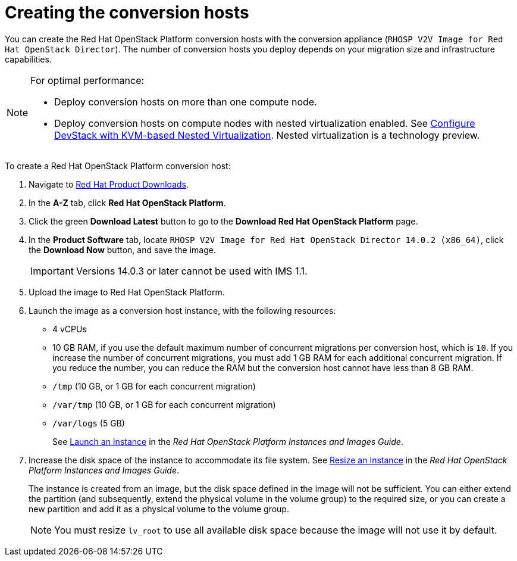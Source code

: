 // Module included in the following assemblies:
//
// assembly_Preparing_the_1_1_target_environment
// assembly_Preparing_the_1_2_target_environment
[id="Creating_osp_conversion_hosts"]
= Creating the conversion hosts

You can create the Red Hat OpenStack Platform conversion hosts with the conversion appliance (`RHOSP V2V Image for Red Hat OpenStack Director`). The number of conversion hosts you deploy depends on your migration size and infrastructure capabilities.

[NOTE]
====
For optimal performance:

* Deploy conversion hosts on more than one compute node.
* Deploy conversion hosts on compute nodes with nested virtualization enabled. See link:https://docs.openstack.org/devstack/latest/guides/devstack-with-nested-kvm.html[Configure DevStack with KVM-based Nested Virtualization]. Nested virtualization is a technology preview.
====

To create a Red Hat OpenStack Platform conversion host:

. Navigate to link:https://access.redhat.com/downloads/[Red Hat Product Downloads].
. In the *A-Z* tab, click *Red Hat OpenStack Platform*.
. Click the green *Download Latest* button to go to the *Download Red Hat OpenStack Platform* page.
. In the *Product Software* tab, locate `RHOSP V2V Image for Red Hat OpenStack Director 14.0.2 (x86_64)`, click the *Download Now* button, and save the image.
+
[IMPORTANT]
====
Versions 14.0.3 or later cannot be used with IMS 1.1.
====

. Upload the image to Red Hat OpenStack Platform.
. Launch the image as a conversion host instance, with the following resources:
+
** 4 vCPUs
** 10 GB RAM, if you use the default maximum number of concurrent migrations per conversion host, which is `10`. If you increase the number of concurrent migrations, you must add 1 GB RAM for each additional concurrent migration. If you reduce the number, you can reduce the RAM but the conversion host cannot have less than 8 GB RAM.
** `/tmp` (10 GB, or 1 GB for each concurrent migration)
** `/var/tmp` (10 GB, or 1 GB for each concurrent migration)
** `/var/logs` (5 GB)
+
See link:https://access.redhat.com/documentation/en-us/red_hat_openstack_platform/14/html-single/instances_and_images_guide/index#section-instances[Launch an Instance] in the _Red Hat OpenStack Platform Instances and Images Guide_.

. Increase the disk space of the instance to accommodate its file system. See link:https://access.redhat.com/documentation/en-us/red_hat_openstack_platform/14/html-single/instances_and_images_guide/index#section-resize-instance[Resize an Instance] in the _Red Hat OpenStack Platform Instances and Images Guide_.
+
The instance is created from an image, but the disk space defined in the image will not be sufficient. You can either extend the partition (and subsequently, extend the physical volume in the volume group) to the required size, or you can create a new partition and add it as a physical volume to the volume group.
+
[NOTE]
====
You must resize `lv_root` to use all available disk space because the image will not use it by default.
====
